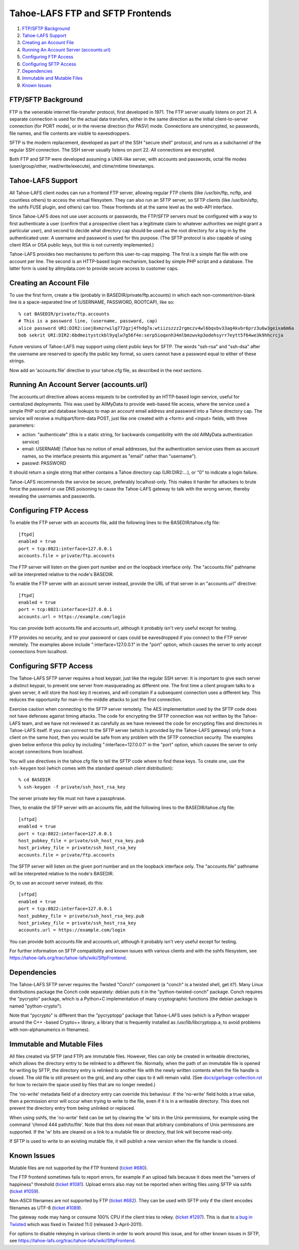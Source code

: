 =================================
Tahoe-LAFS FTP and SFTP Frontends
=================================

1.  `FTP/SFTP Background`_
2.  `Tahoe-LAFS Support`_
3.  `Creating an Account File`_
4.  `Running An Account Server (accounts.url)`_
5.  `Configuring FTP Access`_
6.  `Configuring SFTP Access`_
7.  `Dependencies`_
8.  `Immutable and Mutable Files`_
9.  `Known Issues`_


FTP/SFTP Background
===================

FTP is the venerable internet file-transfer protocol, first developed in
1971. The FTP server usually listens on port 21. A separate connection is
used for the actual data transfers, either in the same direction as the
initial client-to-server connection (for PORT mode), or in the reverse
direction (for PASV) mode. Connections are unencrypted, so passwords, file
names, and file contents are visible to eavesdroppers.

SFTP is the modern replacement, developed as part of the SSH "secure shell"
protocol, and runs as a subchannel of the regular SSH connection. The SSH
server usually listens on port 22. All connections are encrypted.

Both FTP and SFTP were developed assuming a UNIX-like server, with accounts
and passwords, octal file modes (user/group/other, read/write/execute), and
ctime/mtime timestamps.

Tahoe-LAFS Support
==================

All Tahoe-LAFS client nodes can run a frontend FTP server, allowing regular
FTP clients (like /usr/bin/ftp, ncftp, and countless others) to access the
virtual filesystem. They can also run an SFTP server, so SFTP clients (like
/usr/bin/sftp, the sshfs FUSE plugin, and others) can too. These frontends
sit at the same level as the web-API interface.

Since Tahoe-LAFS does not use user accounts or passwords, the FTP/SFTP
servers must be configured with a way to first authenticate a user (confirm
that a prospective client has a legitimate claim to whatever authorities we
might grant a particular user), and second to decide what directory cap
should be used as the root directory for a log-in by the authenticated user.
A username and password is used for this purpose. (The SFTP protocol is also
capable of using client RSA or DSA public keys, but this is not currently
implemented.)

Tahoe-LAFS provides two mechanisms to perform this user-to-cap mapping. The
first is a simple flat file with one account per line. The second is an
HTTP-based login mechanism, backed by simple PHP script and a database. The
latter form is used by allmydata.com to provide secure access to customer
caps.

Creating an Account File
========================

To use the first form, create a file (probably in
BASEDIR/private/ftp.accounts) in which each non-comment/non-blank line is a
space-separated line of (USERNAME, PASSWORD, ROOTCAP), like so::

 % cat BASEDIR/private/ftp.accounts
 # This is a password line, (username, password, cap)
 alice password URI:DIR2:ioej8xmzrwilg772gzj4fhdg7a:wtiizszzz2rgmczv4wl6bqvbv33ag4kvbr6prz3u6w3geixa6m6a
 bob sekrit URI:DIR2:6bdmeitystckbl9yqlw7g56f4e:serp5ioqxnh34mlbmzwvkp3odehsyrr7eytt5f64we3k9hhcrcja

Future versions of Tahoe-LAFS may support using client public keys for SFTP.
The words "ssh-rsa" and "ssh-dsa" after the username are reserved to specify
the public key format, so users cannot have a password equal to either of
these strings.

Now add an 'accounts.file' directive to your tahoe.cfg file, as described in
the next sections.

Running An Account Server (accounts.url)
========================================

The accounts.url directive allows access requests to be controlled by an
HTTP-based login service, useful for centralized deployments. This was
used by AllMyData to provide web-based file access, where the service
used a simple PHP script and database lookups to map an account email
address and password into a Tahoe directory cap. The service will receive a
multipart/form-data POST, just like one created with a <form> and <input>
fields, with three parameters:

* action: "authenticate" (this is a static string, for backwards
  compatibility with the old AllMyData authentication service)
* email: USERNAME (Tahoe has no notion of email addresses, but the
  authentication service uses them as account names, so the interface
  presents this argument as "email" rather than "username").
* passwd: PASSWORD

It should return a single string that either contains a Tahoe directory cap
(URI:DIR2:...), or "0" to indicate a login failure.

Tahoe-LAFS recommends the service be secure, preferably localhost-only.  This
makes it harder for attackers to brute force the password or use DNS
poisoning to cause the Tahoe-LAFS gateway to talk with the wrong server,
thereby revealing the usernames and passwords.

Configuring FTP Access
======================

To enable the FTP server with an accounts file, add the following lines to
the BASEDIR/tahoe.cfg file::

 [ftpd]
 enabled = true
 port = tcp:8021:interface=127.0.0.1
 accounts.file = private/ftp.accounts

The FTP server will listen on the given port number and on the loopback
interface only. The "accounts.file" pathname will be interpreted relative to
the node's BASEDIR.

To enable the FTP server with an account server instead, provide the URL of
that server in an "accounts.url" directive::

 [ftpd]
 enabled = true
 port = tcp:8021:interface=127.0.0.1
 accounts.url = https://example.com/login

You can provide both accounts.file and accounts.url, although it probably
isn't very useful except for testing.

FTP provides no security, and so your password or caps could be eavesdropped
if you connect to the FTP server remotely. The examples above include
":interface=127.0.0.1" in the "port" option, which causes the server to only
accept connections from localhost.

Configuring SFTP Access
=======================

The Tahoe-LAFS SFTP server requires a host keypair, just like the regular SSH
server. It is important to give each server a distinct keypair, to prevent
one server from masquerading as different one. The first time a client
program talks to a given server, it will store the host key it receives, and
will complain if a subsequent connection uses a different key. This reduces
the opportunity for man-in-the-middle attacks to just the first connection.

Exercise caution when connecting to the SFTP server remotely. The AES
implementation used by the SFTP code does not have defenses against timing
attacks. The code for encrypting the SFTP connection was not written by the
Tahoe-LAFS team, and we have not reviewed it as carefully as we have reviewed
the code for encrypting files and directories in Tahoe-LAFS itself. If you
can connect to the SFTP server (which is provided by the Tahoe-LAFS gateway)
only from a client on the same host, then you would be safe from any problem
with the SFTP connection security. The examples given below enforce this
policy by including ":interface=127.0.0.1" in the "port" option, which causes
the server to only accept connections from localhost.

You will use directives in the tahoe.cfg file to tell the SFTP code where to
find these keys. To create one, use the ``ssh-keygen`` tool (which comes with
the standard openssh client distribution)::

 % cd BASEDIR
 % ssh-keygen -f private/ssh_host_rsa_key

The server private key file must not have a passphrase.

Then, to enable the SFTP server with an accounts file, add the following
lines to the BASEDIR/tahoe.cfg file::

 [sftpd]
 enabled = true
 port = tcp:8022:interface=127.0.0.1
 host_pubkey_file = private/ssh_host_rsa_key.pub
 host_privkey_file = private/ssh_host_rsa_key
 accounts.file = private/ftp.accounts

The SFTP server will listen on the given port number and on the loopback
interface only. The "accounts.file" pathname will be interpreted relative to
the node's BASEDIR.

Or, to use an account server instead, do this::

 [sftpd]
 enabled = true
 port = tcp:8022:interface=127.0.0.1
 host_pubkey_file = private/ssh_host_rsa_key.pub
 host_privkey_file = private/ssh_host_rsa_key
 accounts.url = https://example.com/login

You can provide both accounts.file and accounts.url, although it probably
isn't very useful except for testing.

For further information on SFTP compatibility and known issues with various
clients and with the sshfs filesystem, see
`<https://tahoe-lafs.org/trac/tahoe-lafs/wiki/SftpFrontend>`_.

Dependencies
============

The Tahoe-LAFS SFTP server requires the Twisted "Conch" component (a "conch"
is a twisted shell, get it?). Many Linux distributions package the Conch code
separately: debian puts it in the "python-twisted-conch" package. Conch
requires the "pycrypto" package, which is a Python+C implementation of many
cryptographic functions (the debian package is named "python-crypto").

Note that "pycrypto" is different than the "pycryptopp" package that
Tahoe-LAFS uses (which is a Python wrapper around the C++ -based Crypto++
library, a library that is frequently installed as /usr/lib/libcryptopp.a, to
avoid problems with non-alphanumerics in filenames).

Immutable and Mutable Files
===========================

All files created via SFTP (and FTP) are immutable files. However, files can
only be created in writeable directories, which allows the directory entry to
be relinked to a different file. Normally, when the path of an immutable file
is opened for writing by SFTP, the directory entry is relinked to another
file with the newly written contents when the file handle is closed. The old
file is still present on the grid, and any other caps to it will remain
valid. (See `docs/garbage-collection.rst <../garbage-collection.rst>`_ for
how to reclaim the space used by files that are no longer needed.)

The 'no-write' metadata field of a directory entry can override this
behaviour. If the 'no-write' field holds a true value, then a permission
error will occur when trying to write to the file, even if it is in a
writeable directory. This does not prevent the directory entry from being
unlinked or replaced.

When using sshfs, the 'no-write' field can be set by clearing the 'w' bits in
the Unix permissions, for example using the command 'chmod 444
path/to/file'. Note that this does not mean that arbitrary combinations of
Unix permissions are supported. If the 'w' bits are cleared on a link to a
mutable file or directory, that link will become read-only.

If SFTP is used to write to an existing mutable file, it will publish a new
version when the file handle is closed.

Known Issues
============

Mutable files are not supported by the FTP frontend (`ticket #680
<https://tahoe-lafs.org/trac/tahoe-lafs/ticket/680>`_).

The FTP frontend sometimes fails to report errors, for example if an upload
fails because it does meet the "servers of happiness" threshold (`ticket
#1081 <https://tahoe-lafs.org/trac/tahoe-lafs/ticket/1081>`_). Upload errors
also may not be reported when writing files using SFTP via sshfs (`ticket
#1059 <https://tahoe-lafs.org/trac/tahoe-lafs/ticket/1059>`_).

Non-ASCII filenames are not supported by FTP (`ticket #682
<https://tahoe-lafs.org/trac/tahoe-lafs/ticket/682>`_). They can be used with
SFTP only if the client encodes filenames as UTF-8 (`ticket #1089
<https://tahoe-lafs.org/trac/tahoe-lafs/ticket/1089>`_).

The gateway node may hang or consume 100% CPU if the client tries to rekey.
(`ticket #1297 <https://tahoe-lafs.org/trac/tahoe-lafs/ticket/1297>`_).  This
is due to `a bug in Twisted <https://twistedmatrix.com/trac/ticket/4395>`_
which was fixed in Twisted 11.0 (released 3-April-2011).

For options to disable rekeying in various clients in order to work around
this issue, and for other known issues in SFTP, see
`<https://tahoe-lafs.org/trac/tahoe-lafs/wiki/SftpFrontend>`_.
